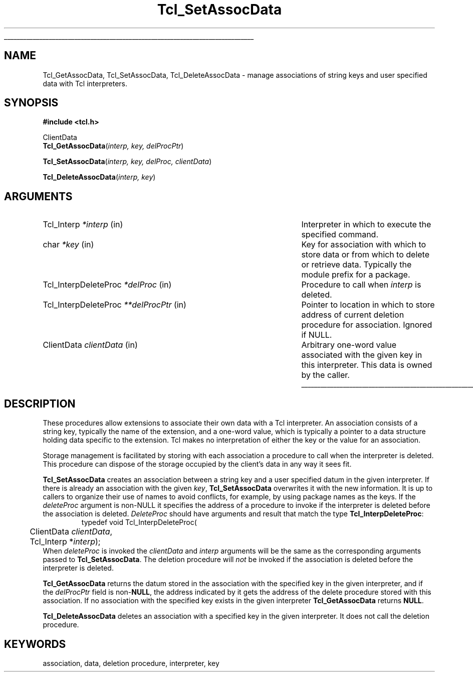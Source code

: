 '\"
'\" Copyright (c) 1995-1996 Sun Microsystems, Inc.
'\"
'\" See the file "license.terms" for information on usage and redistribution
'\" of this file, and for a DISCLAIMER OF ALL WARRANTIES.
'\" 
'\" 
'\" RCS: @(#) $Id: AssocData.3,v 1.7 1999/01/26 03:52:56 jingham Exp $
'\" The definitions below are for supplemental macros used in Tcl/Tk
'\" manual entries.
'\"
'\" .AP type name in/out ?indent?
'\"	Start paragraph describing an argument to a library procedure.
'\"	type is type of argument (int, etc.), in/out is either "in", "out",
'\"	or "in/out" to describe whether procedure reads or modifies arg,
'\"	and indent is equivalent to second arg of .IP (shouldn't ever be
'\"	needed;  use .AS below instead)
'\"
'\" .AS ?type? ?name?
'\"	Give maximum sizes of arguments for setting tab stops.  Type and
'\"	name are examples of largest possible arguments that will be passed
'\"	to .AP later.  If args are omitted, default tab stops are used.
'\"
'\" .BS
'\"	Start box enclosure.  From here until next .BE, everything will be
'\"	enclosed in one large box.
'\"
'\" .BE
'\"	End of box enclosure.
'\"
'\" .CS
'\"	Begin code excerpt.
'\"
'\" .CE
'\"	End code excerpt.
'\"
'\" .VS ?version? ?br?
'\"	Begin vertical sidebar, for use in marking newly-changed parts
'\"	of man pages.  The first argument is ignored and used for recording
'\"	the version when the .VS was added, so that the sidebars can be
'\"	found and removed when they reach a certain age.  If another argument
'\"	is present, then a line break is forced before starting the sidebar.
'\"
'\" .VE
'\"	End of vertical sidebar.
'\"
'\" .DS
'\"	Begin an indented unfilled display.
'\"
'\" .DE
'\"	End of indented unfilled display.
'\"
'\" .SO
'\"	Start of list of standard options for a Tk widget.  The
'\"	options follow on successive lines, in four columns separated
'\"	by tabs.
'\"
'\" .SE
'\"	End of list of standard options for a Tk widget.
'\"
'\" .OP cmdName dbName dbClass
'\"	Start of description of a specific option.  cmdName gives the
'\"	option's name as specified in the class command, dbName gives
'\"	the option's name in the option database, and dbClass gives
'\"	the option's class in the option database.
'\"
'\" .UL arg1 arg2
'\"	Print arg1 underlined, then print arg2 normally.
'\"
'\" RCS: @(#) $Id: man.macros,v 1.2 1998/09/14 18:39:54 stanton Exp $
'\"
'\"	# Set up traps and other miscellaneous stuff for Tcl/Tk man pages.
.if t .wh -1.3i ^B
.nr ^l \n(.l
.ad b
'\"	# Start an argument description
.de AP
.ie !"\\$4"" .TP \\$4
.el \{\
.   ie !"\\$2"" .TP \\n()Cu
.   el          .TP 15
.\}
.ie !"\\$3"" \{\
.ta \\n()Au \\n()Bu
\&\\$1	\\fI\\$2\\fP	(\\$3)
.\".b
.\}
.el \{\
.br
.ie !"\\$2"" \{\
\&\\$1	\\fI\\$2\\fP
.\}
.el \{\
\&\\fI\\$1\\fP
.\}
.\}
..
'\"	# define tabbing values for .AP
.de AS
.nr )A 10n
.if !"\\$1"" .nr )A \\w'\\$1'u+3n
.nr )B \\n()Au+15n
.\"
.if !"\\$2"" .nr )B \\w'\\$2'u+\\n()Au+3n
.nr )C \\n()Bu+\\w'(in/out)'u+2n
..
.AS Tcl_Interp Tcl_CreateInterp in/out
'\"	# BS - start boxed text
'\"	# ^y = starting y location
'\"	# ^b = 1
.de BS
.br
.mk ^y
.nr ^b 1u
.if n .nf
.if n .ti 0
.if n \l'\\n(.lu\(ul'
.if n .fi
..
'\"	# BE - end boxed text (draw box now)
.de BE
.nf
.ti 0
.mk ^t
.ie n \l'\\n(^lu\(ul'
.el \{\
.\"	Draw four-sided box normally, but don't draw top of
.\"	box if the box started on an earlier page.
.ie !\\n(^b-1 \{\
\h'-1.5n'\L'|\\n(^yu-1v'\l'\\n(^lu+3n\(ul'\L'\\n(^tu+1v-\\n(^yu'\l'|0u-1.5n\(ul'
.\}
.el \}\
\h'-1.5n'\L'|\\n(^yu-1v'\h'\\n(^lu+3n'\L'\\n(^tu+1v-\\n(^yu'\l'|0u-1.5n\(ul'
.\}
.\}
.fi
.br
.nr ^b 0
..
'\"	# VS - start vertical sidebar
'\"	# ^Y = starting y location
'\"	# ^v = 1 (for troff;  for nroff this doesn't matter)
.de VS
.if !"\\$2"" .br
.mk ^Y
.ie n 'mc \s12\(br\s0
.el .nr ^v 1u
..
'\"	# VE - end of vertical sidebar
.de VE
.ie n 'mc
.el \{\
.ev 2
.nf
.ti 0
.mk ^t
\h'|\\n(^lu+3n'\L'|\\n(^Yu-1v\(bv'\v'\\n(^tu+1v-\\n(^Yu'\h'-|\\n(^lu+3n'
.sp -1
.fi
.ev
.\}
.nr ^v 0
..
'\"	# Special macro to handle page bottom:  finish off current
'\"	# box/sidebar if in box/sidebar mode, then invoked standard
'\"	# page bottom macro.
.de ^B
.ev 2
'ti 0
'nf
.mk ^t
.if \\n(^b \{\
.\"	Draw three-sided box if this is the box's first page,
.\"	draw two sides but no top otherwise.
.ie !\\n(^b-1 \h'-1.5n'\L'|\\n(^yu-1v'\l'\\n(^lu+3n\(ul'\L'\\n(^tu+1v-\\n(^yu'\h'|0u'\c
.el \h'-1.5n'\L'|\\n(^yu-1v'\h'\\n(^lu+3n'\L'\\n(^tu+1v-\\n(^yu'\h'|0u'\c
.\}
.if \\n(^v \{\
.nr ^x \\n(^tu+1v-\\n(^Yu
\kx\h'-\\nxu'\h'|\\n(^lu+3n'\ky\L'-\\n(^xu'\v'\\n(^xu'\h'|0u'\c
.\}
.bp
'fi
.ev
.if \\n(^b \{\
.mk ^y
.nr ^b 2
.\}
.if \\n(^v \{\
.mk ^Y
.\}
..
'\"	# DS - begin display
.de DS
.RS
.nf
.sp
..
'\"	# DE - end display
.de DE
.fi
.RE
.sp
..
'\"	# SO - start of list of standard options
.de SO
.SH "STANDARD OPTIONS"
.LP
.nf
.ta 4c 8c 12c
.ft B
..
'\"	# SE - end of list of standard options
.de SE
.fi
.ft R
.LP
See the \\fBoptions\\fR manual entry for details on the standard options.
..
'\"	# OP - start of full description for a single option
.de OP
.LP
.nf
.ta 4c
Command-Line Name:	\\fB\\$1\\fR
Database Name:	\\fB\\$2\\fR
Database Class:	\\fB\\$3\\fR
.fi
.IP
..
'\"	# CS - begin code excerpt
.de CS
.RS
.nf
.ta .25i .5i .75i 1i
..
'\"	# CE - end code excerpt
.de CE
.fi
.RE
..
.de UL
\\$1\l'|0\(ul'\\$2
..
.TH Tcl_SetAssocData 3 7.5 Tcl "Tcl Library Procedures"
.BS
.SH NAME
Tcl_GetAssocData, Tcl_SetAssocData, Tcl_DeleteAssocData \- manage
associations of string keys and user specified data with Tcl
interpreters.
.SH SYNOPSIS
.nf
\fB#include <tcl.h>\fR
.sp
ClientData
\fBTcl_GetAssocData\fR(\fIinterp, key, delProcPtr\fR)
.sp
\fBTcl_SetAssocData\fR(\fIinterp, key, delProc, clientData\fR)
.sp
\fBTcl_DeleteAssocData\fR(\fIinterp, key\fR)
.SH ARGUMENTS
.AS Tcl_InterpDeleteProc *delProcPtr
.AP Tcl_Interp *interp in
Interpreter in which to execute the specified command.
.AP char *key in
Key for association with which to store data or from which to delete or
retrieve data.  Typically the module prefix for a package.
.AP Tcl_InterpDeleteProc *delProc in
Procedure to call when \fIinterp\fR is deleted.
.AP Tcl_InterpDeleteProc **delProcPtr in
Pointer to location in which to store address of current deletion procedure
for association.  Ignored if NULL.
.AP ClientData clientData in
Arbitrary one-word value associated with the given key in this
interpreter.  This data is owned by the caller.
.BE

.SH DESCRIPTION
.PP
These procedures allow extensions to associate their own data with
a Tcl interpreter.
An association consists of a string key, typically the name of
the extension, and a one-word value, which is typically a pointer
to a data structure holding data specific to the extension.
Tcl makes no interpretation of either the key or the value for
an association.
.PP
Storage management is facilitated by storing with each association a
procedure to call when the interpreter is deleted. This
procedure can dispose of the storage occupied by the client's data in any
way it sees fit.
.PP
\fBTcl_SetAssocData\fR creates an association between a string
key and a user specified datum in the given interpreter.
If there is already an association with the given \fIkey\fR,
\fBTcl_SetAssocData\fR overwrites it with the new information.
It is up to callers to organize their use of names to avoid conflicts,
for example, by using package names as the keys.
If the \fIdeleteProc\fR argument is non-NULL it specifies the address of a
procedure to invoke if the interpreter is deleted before the association
is deleted.  \fIDeleteProc\fR should have arguments and result that match
the type \fBTcl_InterpDeleteProc\fR:
.CS
typedef void Tcl_InterpDeleteProc(
	ClientData \fIclientData\fR,
	Tcl_Interp *\fIinterp\fR);
.CE
When \fIdeleteProc\fR is invoked the \fIclientData\fR and \fIinterp\fR
arguments will be the same as the corresponding arguments passed to
\fBTcl_SetAssocData\fR.
The deletion procedure will \fInot\fR be invoked if the association
is deleted before the interpreter is deleted.
.PP
\fBTcl_GetAssocData\fR returns the datum stored in the association with the
specified key in the given interpreter, and if the \fIdelProcPtr\fR field
is non-\fBNULL\fR, the address indicated by it gets the address of the
delete procedure stored with this association. If no association with the
specified key exists in the given interpreter \fBTcl_GetAssocData\fR
returns \fBNULL\fR.
.PP
\fBTcl_DeleteAssocData\fR deletes an association with a specified key in
the given interpreter.  It does not call the deletion procedure.
.SH KEYWORDS
association, data, deletion procedure, interpreter, key
